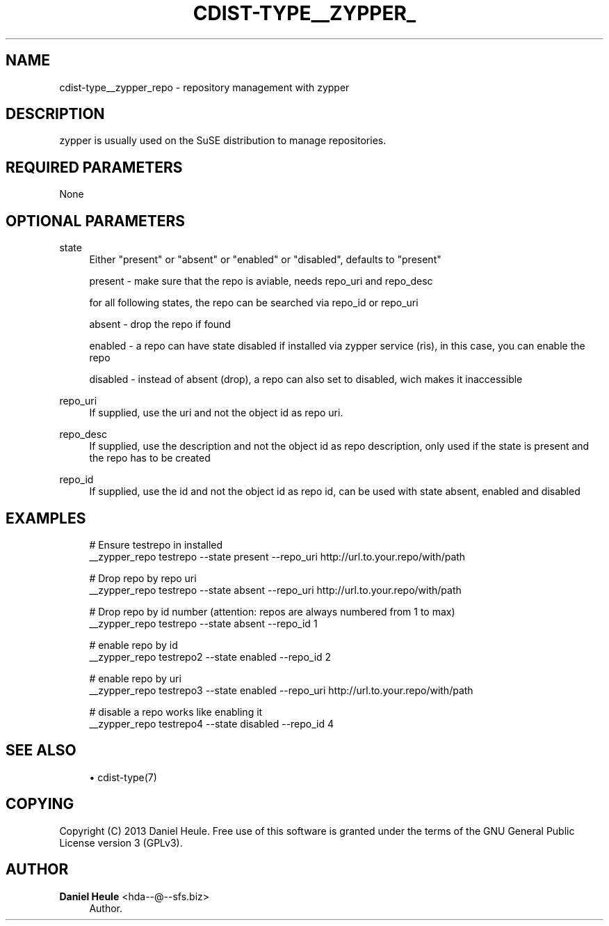 '\" t
.\"     Title: cdist-type__zypper_repo
.\"    Author: Daniel Heule <hda--@--sfs.biz>
.\" Generator: DocBook XSL Stylesheets v1.78.1 <http://docbook.sf.net/>
.\"      Date: 02/05/2014
.\"    Manual: \ \&
.\"    Source: \ \&
.\"  Language: English
.\"
.TH "CDIST\-TYPE__ZYPPER_" "7" "02/05/2014" "\ \&" "\ \&"
.\" -----------------------------------------------------------------
.\" * Define some portability stuff
.\" -----------------------------------------------------------------
.\" ~~~~~~~~~~~~~~~~~~~~~~~~~~~~~~~~~~~~~~~~~~~~~~~~~~~~~~~~~~~~~~~~~
.\" http://bugs.debian.org/507673
.\" http://lists.gnu.org/archive/html/groff/2009-02/msg00013.html
.\" ~~~~~~~~~~~~~~~~~~~~~~~~~~~~~~~~~~~~~~~~~~~~~~~~~~~~~~~~~~~~~~~~~
.ie \n(.g .ds Aq \(aq
.el       .ds Aq '
.\" -----------------------------------------------------------------
.\" * set default formatting
.\" -----------------------------------------------------------------
.\" disable hyphenation
.nh
.\" disable justification (adjust text to left margin only)
.ad l
.\" -----------------------------------------------------------------
.\" * MAIN CONTENT STARTS HERE *
.\" -----------------------------------------------------------------
.SH "NAME"
cdist-type__zypper_repo \- repository management with zypper
.SH "DESCRIPTION"
.sp
zypper is usually used on the SuSE distribution to manage repositories\&.
.SH "REQUIRED PARAMETERS"
.sp
None
.SH "OPTIONAL PARAMETERS"
.PP
state
.RS 4
Either "present" or "absent" or "enabled" or "disabled", defaults to "present"

present \- make sure that the repo is aviable, needs repo_uri and repo_desc

for all following states, the repo can be searched via repo_id or repo_uri

absent \- drop the repo if found

enabled \- a repo can have state disabled if installed via zypper service (ris), in this case, you can enable the repo

disabled \- instead of absent (drop), a repo can also set to disabled, wich makes it inaccessible
.RE
.PP
repo_uri
.RS 4
If supplied, use the uri and not the object id as repo uri\&.
.RE
.PP
repo_desc
.RS 4
If supplied, use the description and not the object id as repo description, only used if the state is present and the repo has to be created
.RE
.PP
repo_id
.RS 4
If supplied, use the id and not the object id as repo id, can be used with state absent, enabled and disabled
.RE
.SH "EXAMPLES"
.sp
.if n \{\
.RS 4
.\}
.nf
# Ensure testrepo in installed
__zypper_repo testrepo \-\-state present \-\-repo_uri http://url\&.to\&.your\&.repo/with/path

# Drop repo by repo uri
__zypper_repo testrepo \-\-state absent \-\-repo_uri http://url\&.to\&.your\&.repo/with/path

# Drop repo by id number (attention: repos are always numbered from 1 to max)
__zypper_repo testrepo \-\-state absent \-\-repo_id 1

# enable repo by id
__zypper_repo testrepo2 \-\-state enabled \-\-repo_id 2

# enable repo by uri
__zypper_repo testrepo3 \-\-state enabled \-\-repo_uri http://url\&.to\&.your\&.repo/with/path

# disable a repo works like enabling it
__zypper_repo testrepo4 \-\-state disabled \-\-repo_id 4
.fi
.if n \{\
.RE
.\}
.SH "SEE ALSO"
.sp
.RS 4
.ie n \{\
\h'-04'\(bu\h'+03'\c
.\}
.el \{\
.sp -1
.IP \(bu 2.3
.\}
cdist\-type(7)
.RE
.SH "COPYING"
.sp
Copyright (C) 2013 Daniel Heule\&. Free use of this software is granted under the terms of the GNU General Public License version 3 (GPLv3)\&.
.SH "AUTHOR"
.PP
\fBDaniel Heule\fR <\&hda\-\-@\-\-sfs\&.biz\&>
.RS 4
Author.
.RE
